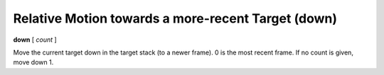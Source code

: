 .. index:: down
.. _down:

Relative Motion towards a more-recent Target (down)
---------------------------------------------------

**down** [ *count* ]

Move the current target down in the target stack (to a newer frame). 0
is the most recent frame. If no count is given, move down 1.

.. seealso::

   :ref:`up <up>` and :ref:`frame <frame>`.
